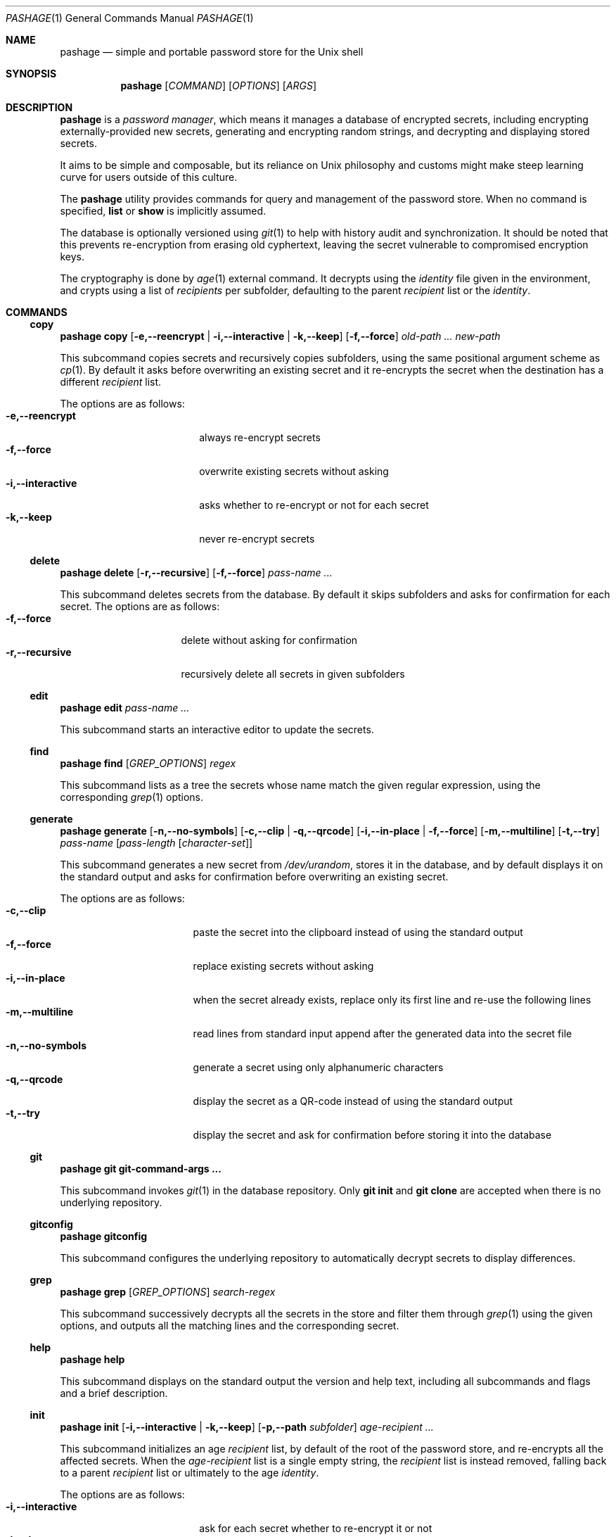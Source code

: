 .Dd December 6, 2024
.Dt PASHAGE 1
.Os
.Sh NAME
.Nm pashage
.Nd simple and portable password store for the Unix shell
.Sh SYNOPSIS
.Nm
.Op Ar COMMAND
.Op Ar OPTIONS
.Op Ar ARGS
.Sh DESCRIPTION
.Nm
is a
.Em password manager ,
which means it manages a database of encrypted secrets, including encrypting
externally-provided new secrets, generating and encrypting random strings, and
decrypting and displaying stored secrets.
.Pp
It aims to be simple and composable, but its reliance on Unix philosophy
and customs might make steep learning curve for users outside of this
culture.
.Pp
The
.Nm
utility provides commands for query and management of the password store.
When no command is specified,
.Cm list
or
.Cm show
is implicitly assumed.
.Pp
The database is optionally versioned using
.Xr git 1
to help with history audit and synchronization.
It should be noted that this prevents re-encryption from erasing old
cyphertext, leaving the secret vulnerable to compromised encryption keys.
.Pp
The cryptography is done by
.Xr age 1
external command.
It decrypts using the
.Em identity
file given in the environment, and crypts using a list of
.Em recipients
per subfolder, defaulting to the parent
.Em recipient
list or the
.Em identity .
.Sh COMMANDS
.Ss copy
.Nm
.Cm copy
.Op Fl e,--reencrypt | Fl i,--interactive | Fl k,--keep
.Op Fl f,--force
.Ar old-path ... new-path
.Pp
This subcommand copies secrets and recursively copies subfolders,
using the same positional argument scheme as
.Xr cp 1 .
By default it asks before overwriting an existing secret and it re-encrypts
the secret when the destination has a different
.Em recipient
list.
.Pp
The options are as follows:
.Bl -tag -compact -width \-i,--interactive
.It Fl e,--reencrypt
always re-encrypt secrets
.It Fl f,--force
overwrite existing secrets without asking
.It Fl i,--interactive
asks whether to re-encrypt or not for each secret
.It Fl k,--keep
never re-encrypt secrets
.El
.Ss delete
.Nm
.Cm delete
.Op Fl r,--recursive
.Op Fl f,--force
.Ar pass-name
.Ar ...
.Pp
This subcommand deletes secrets from the database.
By default it skips subfolders and asks for confirmation for each secret.
The options are as follows:
.Bl -tag -compact -width \-r,--recursive
.It Fl f,--force
delete without asking for confirmation
.It Fl r,--recursive
recursively delete all secrets in given subfolders
.El
.Ss edit
.Nm
.Cm edit
.Ar pass-name
.Ar ...
.Pp
This subcommand starts an interactive editor to update the secrets.
.Ss find
.Nm
.Cm find
.Op Ar GREP_OPTIONS
.Ar regex
.Pp
This subcommand lists as a tree the secrets whose name match the given
regular expression, using the corresponding
.Xr grep 1
options.
.Ss generate
.Nm
.Cm generate
.Op Fl n,--no-symbols
.Op Fl c,--clip | Fl q,--qrcode
.Op Fl i,--in-place | Fl f,--force
.Op Fl m,--multiline
.Op Fl t,--try
.Ar pass-name
.Op Ar pass-length Op Ar character-set
.Pp
This subcommand generates a new secret from
.Pa /dev/urandom ,
stores it in the database, and by default displays it on the standard output
and asks
for confirmation before overwriting an existing secret.
.Pp
The options are as follows:
.Bl -tag -compact -width \-n,--no-symbols
.It Fl c,--clip
paste the secret into the clipboard instead of using the standard output
.It Fl f,--force
replace existing secrets without asking
.It Fl i,--in-place
when the secret already exists, replace only its first line and re-use the
following lines
.It Fl m,--multiline
read lines from standard input append after the generated data into the secret
file
.It Fl n,--no-symbols
generate a secret using only alphanumeric characters
.It Fl q,--qrcode
display the secret as a QR-code instead of using the standard output
.It Fl t,--try
display the secret and ask for confirmation before storing it into the database
.El
.Ss git
.Nm
.Cm git git-command-args ...
.Pp
This subcommand invokes
.Xr git 1
in the database repository.
Only
.Cm git init
and
.Cm git clone
are accepted when there is no underlying repository.
.Ss gitconfig
.Nm
.Cm gitconfig
.Pp
This subcommand configures the underlying repository to automatically
decrypt secrets to display differences.
.Ss grep
.Nm
.Cm grep
.Op Ar GREP_OPTIONS
.Ar search-regex
.Pp
This subcommand successively decrypts all the secrets in the store and
filter them through
.Xr grep 1
using the given options, and outputs all the matching lines and the
corresponding secret.
.Ss help
.Nm
.Cm help
.Pp
This subcommand displays on the standard output the version and help text,
including all subcommands and flags and a brief description.
.Ss init
.Nm
.Cm init
.Op Fl i,--interactive | Fl k,--keep
.Op Fl p,--path Ar subfolder
.Ar age-recipient
.Ar ...
.Pp
This subcommand initializes an age
.Em recipient
list, by default of the root of the password store, and re-encrypts all the
affected secrets.
When the
.Ar age-recipient
list is a single empty string, the
.Em recipient
list is instead removed, falling back to a parent
.Em recipient
list or ultimately to the age
.Em identity .
.Pp
The options are as follows:
.Bl -tag -compact -width \-i,--interactive
.It Fl i,--interactive
ask for each secret whether to re-encrypt it or not
.It Fl k,--keep
do not re-encrypt any secret
.It Fl p,--path
operate on the
.Em recipient
list in the given subfolder instead of the root of the password store
.El
.Ss insert
.Nm
.Cm insert
.Op Fl e,--echo | Fl m,--multiline
.Op Fl f,--force
.Ar pass-name
.Ar ...
.Pp
This subcommand adds new secrets in the database, using the provided data
from the standard input.
By default asks before overwriting an existing secret, and it reads a single
secret line after turning off the console echo, and reads it a second time for
confirmation.
.Pp
The options are as follows:
.Bl -tag -compact -width \-m,--multiline
.It Fl e,--echo
read a single line once without manipulating the standard input
.It Fl m,--multiline
an arbitrary amount of lines from the standard input, without trying to
manipulate the console, until the end of input or a blank line is entered
.It Fl f,--force
overwrite an existing secret without asking
.El
.Ss list
.Nm
.Op Cm list
.Op Ar subfolder ...
.Pp
This subcommand displays the given subfolders as a tree, or the whole store
when no subfolder is specified.
.Pp
Note that when a secret is given instead of a subfolder, the
.Cm show
command will be used instead, without any warning or error.
.Ss move
.Nm
.Cm move
.Op Fl e,--reencrypt | Fl i,--interactive | Fl k,--keep
.Op Fl f,--force
.Ar old-path ... new-path
.Pp
This subcommand moves or renames secrets and subfolders recursively,
using the same positional argument scheme as
.Xr mv 1 .
By default it asks before overwriting an existing secret and it re-encrypts
the secret when the destination has a different
.Em recipient
list.
.Pp
The options are as follows:
.Bl -tag -compact -width \-i,--interactive
.It Fl e,--reencrypt
always re-encrypt secrets
.It Fl f,--force
overwrite existing secrets without asking
.It Fl i,--interactive
asks whether to re-encrypt or not for each secret
.It Fl k,--keep
never re-encrypt secrets
.El
.Ss random
.Nm
.Cm random
.Op Ar pass-length Op Ar character-set
.Pp
This subcommand generates a new secret, like the
.Cm generate
subcommand, then directly displays on the standard output without storing it.
.Ss reencrypt
.Nm
.Cm reencrypt
.Op Fl i,--interactive
.Ar pass-name|subfolder
.Ar ...
.Pp
This subcommand re-encrypts in place the given secrets, and all the secrets
recursively in the given subfolders.
.Pp
The options are as follows:
.Bl -tag -compact -width \-i,--interactive
.It Fl i,--interactive
asks whether to re-encrypt or not for each secret
.El
.Ss show
.Nm
.Op Cm show
.Oo
.Fl c,--clip Op Ar line-number |
.Fl q,--qrcode Ar line-number
.Oc
.Ar pass-name
.Ar ...
.Pp
This subcommand decrypts the given secrets and by default displays the
whole text on the standard output.
.Pp
Note that when a subfolder is given instead of a secret, the
.Cm list
command will be used instead, without any warning or error.
.Pp
The options are as follows:
.Bl -tag -compact -width \-q,--qrcode
.It Fl c,--clip
paste the given line (by default the first line) of the secret into the
clipboard instead of using the standard output
.It Fl q,--qrcode
display the given line (by default the first line) of the secret as a QR-code
instead of using the standard output
.El
.Ss version
.Nm
.Cm version
.Pp
This subcommand displays on the standard output the version and author
list.
.Sh ENVIRONMENT
The following environment variables affect the execution of
.Nm :
.\" The largest symbol is actually PASSWORD_STORE_CHARACTER_SET_NO_SYMBOLS
.\" but that compresses the second columns way too much.
.Bl -tag -width XXXXXXXX
.It Ev CLICOLOR
when set to a non-empty value, use ANSI escape sequences to color the output
.It Ev EDITOR
editor command to use instead of
.Xr vi 1
when
.Ev VISUAL
is not set
.It Ev LC_CTYPE
when it contains
.Qq UTF ,
the tree is displayed using Unicode graphic characters instead of ASCII
.It Ev PASHAGE_AGE
external command to use instead of
.Xr age 1
.It Ev PASHAGE_DIR
database directory to use instead of
.Pa ~/.passage/store
.It Ev PASHAGE_IDENTITIES_FILE
.Em identity
file to use instead of
.Pa ~/.passage/identities
.It Ev PASSAGE_AGE
external command to use instead of
.Xr age 1
when
.Ev PASHAGE_AGE
is unset
.It Ev PASSAGE_DIR
database directory to use instead of
.Pa ~/.passage/store
when
.Ev PASHAGE_DIR
is unset
.It Ev PASSAGE_IDENTITIES_FILE
.Em identity
file to use instead of
.Pa ~/.passage/identities
when
.Ev PASHAGE_IDENTITIES_FILE
is unset
.It Ev PASSWORD_STORE_CHARACTER_SET_NO_SYMBOLS
default character set to use with
.Xr tr 1
when
.Fl n
is specified, instead of
.Qq [:alnum:]
.It Ev PASSWORD_STORE_CHARACTER_SET
character set to use with
.Xr tr 1
when no character set requirement is specified for the
.Cm generate
or
.Cm random
commands, instead of
.Qq [:punct:][:alnum:]
.It Ev PASSWORD_STORE_CLIP_TIME
number of second before clearing the clipboard when
.Fl c
is used, instead of 45
.It Ev PASSWORD_STORE_DIR
database directory to use instead of
.Pa ~/.passage/store
when both
.Ev PASHAGE_DIR
and
.Ev PASSAGE_DIR
are unset
.It Ev PASSWORD_STORE_GENERATED_LENGTH
number of characters in the generated secret when not explicitly given,
instead of 25
.It Ev PASSWORD_STORE_X_SELECTION
selection to use when
.Fl c
and
.Xr xclip 1
are used, instead of
.Qq clipboard
.It Ev TMPDIR
temporary directory for the decrypted file to use instead of
.Pa /tmp
when
.Pa /dev/shm
is not available
.It Ev VISUAL
editor command to use instead of
.Xr vi 1
.El
.Sh FILES
Most paths used by
.Nm
can be configured through environment variables.
Here are the defaults:
.Bl -tag -width XXXXXXXX
.It Pa ~/.passage/identities
.Xr age 1
.Em identities
to use for decryption
.It Pa ~/.passage/store/
Root directory of the password store
.It Pa /dev/shm/
Temporary directory
.Pq when available
.It Pa /dev/urandom
Source of entropy
.It Pa /tmp
Temporary directory
.Po
when
.Pa /dev/sdm
is not available
.Pc
.El
.Sh SEE ALSO
.Xr age 1 ,
.Xr git 1 ,
.Xr tr 1 ,
.Xr vi 1 ,
.Xr xclip 1 .
.Sh AUTHORS
.Nm
was written by
.An Natasha Kerensikova ,
based on earlier work by:
.An Jason A. Donenfeld
.Pq password-store
.An Filippo Valsorda
.Pq passage
.An Dylan Araps
.Pq pash
